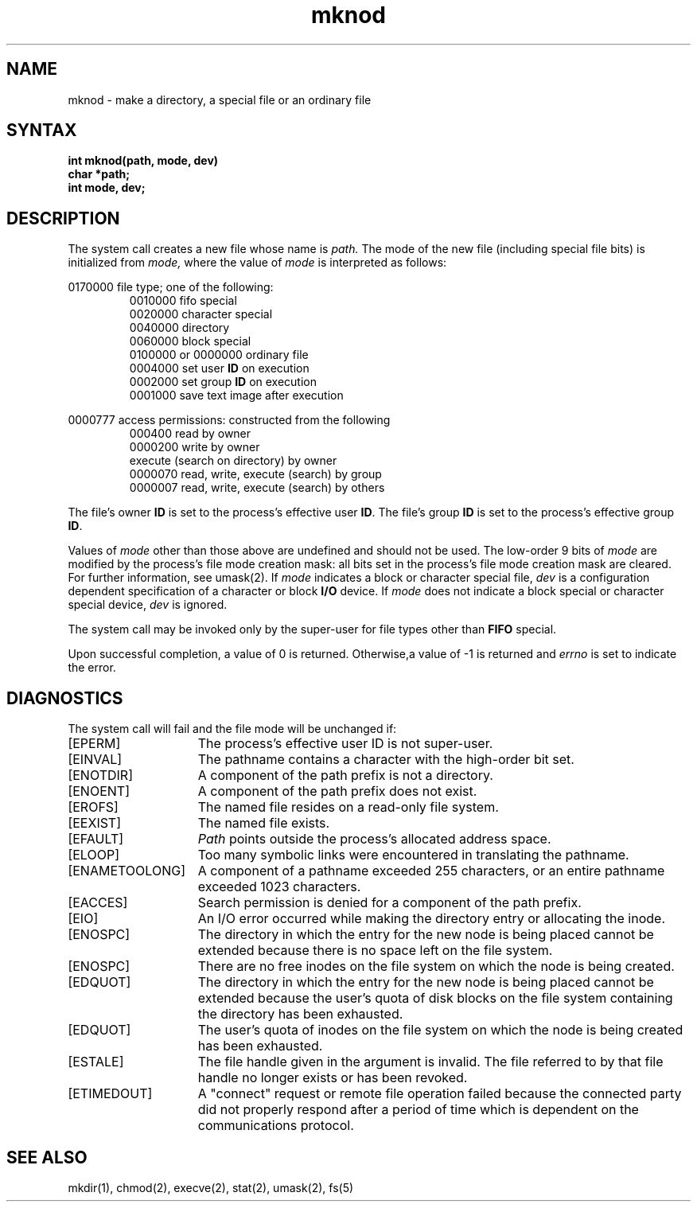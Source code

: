 .TH mknod 2
.\" Last modified by Michaud 16-SEpt-86 1000.
.\"
.\" Last modified by BAM on 27-Nov-1985 1300.
.\"
.\" Last modified by BAM on 30-Oct-1985 1300.
.\"
.\" Last modified by BAM on 23-Jul-85  1300  
.\"
.SH NAME
mknod \- make a directory, a special file or an ordinary file
.SH SYNTAX
.nf
.ft B
int mknod(path, mode, dev)
char *path;
int mode, dev;
.fi
.ft R
.SH DESCRIPTION
The 
.PN mknod
system call creates a new file
whose name is
.I path.
The mode of the new file
(including special file bits)
is initialized from
.IR mode, 
where the value of 
.I mode
is interpreted as follows:
.PP
0170000 file type; one of the following:
.RS
0010000 fifo special
.br
0020000 character special
.br
0040000 directory
.br
0060000 block special
.br
0100000 or 0000000 ordinary file
.br
0004000 set user \fBID\fP on execution
.br
0002000 set group \fBID\fP on execution
.br
0001000 save text image after execution
.RE
.PP
0000777 access permissions: constructed from the following
.RS
000400 read by owner
.br
0000200 write by owner
.br 
execute (search on directory) by owner
.br
0000070 read, write, execute (search) by group
.br
0000007 read, write, execute (search) by others
.RE
.PP
The file's  owner \fBID\fP is set to the process's effective
user \fBID\fP.  The file's group \fBID\fP is set to the 
process's effective group \fBID\fP.
.PP
Values of \fImode\fP other than those above 
are undefined and should not be used.  The 
low-order 9 bits of \fImode\fP are modified
by the process's file mode creation mask:
all bits set in the process's file mode creation mask
are cleared.  For further information, see umask(2).
If \fImode\fP
indicates a block or character special file, 
.I dev
is a configuration dependent specification of a
character or block \fBI/O\fP device.  If
.I mode
does not indicate a block special or character
special device, 
.I dev
is ignored.
.PP
The
.PN mknod
system call may be invoked only by the super-user 
for file types other than \fBFIFO\fP special.
.PP
Upon successful completion, a value of 0 is returned.  
Otherwise,a value of \-1 is returned and \fIerrno\fP
is set to indicate the error.
.SH DIAGNOSTICS
The
.PN mknod
system call will fail and the file mode will be unchanged if:
.TP 15
[EPERM]
The process's effective user ID is not super-user.
.TP 15
[EINVAL]
The pathname contains a character with the high-order bit set.
.TP 15
[ENOTDIR]
A component of the path prefix is not a directory.
.TP 15
[ENOENT]
A component of the path prefix does not exist.
.TP 15
[EROFS]
The named file resides on a read-only file system.
.TP 15
[EEXIST]
The named file exists.
.TP 15
[EFAULT]
.I Path
points outside the process's allocated address space.
.TP 15
[ELOOP]
Too many symbolic links were encountered in translating the pathname.
.TP 15
[ENAMETOOLONG]
A component of a pathname exceeded 255 characters, or an entire
pathname exceeded 1023 characters.
.TP 15
[EACCES]
Search permission is denied for a component of the path prefix.
.TP 15
[EIO]
An I/O error occurred while making the directory entry or allocating
the inode.
.TP 15
[ENOSPC]
The directory in which the entry for the new node is being placed
cannot be extended because there is no space left on the
file system.
.TP 15
[ENOSPC]
There are no free inodes on the file system on which
the node is being created.
.TP 15
[EDQUOT]
The directory in which the entry for the new node is being
placed cannot be extended because the user's quota of disk
blocks on the file system containing the directory has been
exhausted.
.TP 15
[EDQUOT]
The user's quota of inodes on the file system on which the
node is being created has been exhausted.
.TP 15
[ESTALE]
The file handle given in the argument is invalid.  The
file referred to by that file handle no longer exists
or has been revoked.
.TP
[ETIMEDOUT]
A "connect" request or remote file operation failed
because the connected party
did not properly respond after a period
of time which is dependent on the communications protocol.
.SH "SEE ALSO"
mkdir(1), chmod(2), execve(2), stat(2), umask(2), fs(5)
